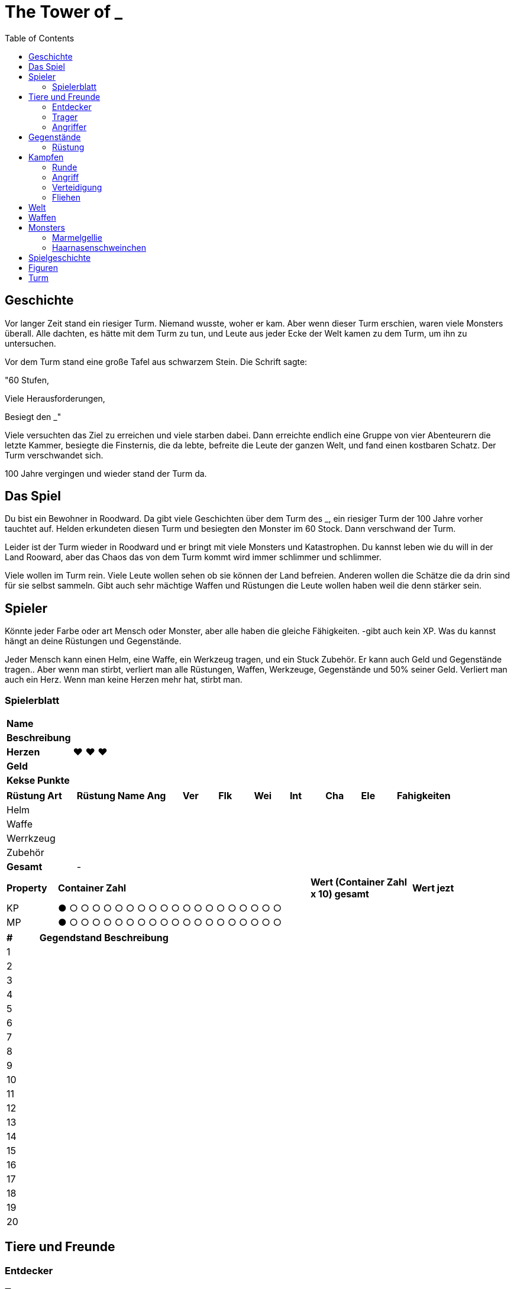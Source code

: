 = The Tower of _
:toc:
:doctype: book

== Geschichte
Vor langer Zeit stand ein riesiger Turm. Niemand wusste, woher er kam. Aber wenn dieser Turm erschien, waren viele Monsters überall. Alle dachten, es hätte mit dem Turm zu tun, und Leute aus jeder Ecke der Welt kamen zu dem Turm, um ihn zu untersuchen.

Vor dem Turm stand eine große Tafel aus schwarzem Stein. Die Schrift sagte:

"60 Stufen,

Viele Herausforderungen,

Besiegt den _"

Viele versuchten das Ziel zu erreichen und viele starben dabei. Dann erreichte endlich eine Gruppe von vier Abenteurern die letzte Kammer, besiegte die Finsternis, die da lebte, befreite die Leute der ganzen Welt, und fand einen kostbaren Schatz. Der Turm verschwandet sich.

100 Jahre vergingen und wieder stand der Turm da. 

== Das Spiel
Du bist ein Bewohner in Roodward. Da gibt viele Geschichten über dem Turm des _, ein riesiger Turm der 100 Jahre vorher tauchtet auf. Helden erkundeten diesen Turm und besiegten den Monster im 60 Stock. Dann verschwand der Turm.

Leider ist der Turm wieder in Roodward und er bringt mit viele Monsters und Katastrophen. Du kannst leben wie du will in der Land Rooward, aber das Chaos das von dem Turm kommt wird immer schlimmer und schlimmer. 

Viele wollen im Turm rein. Viele Leute wollen sehen ob sie können der Land befreien. Anderen wollen die Schätze die da drin sind für sie selbst sammeln. Gibt auch sehr mächtige Waffen und Rüstungen die Leute wollen haben weil die denn stärker sein.

== Spieler 

Könnte jeder Farbe oder art Mensch oder Monster, aber alle haben die gleiche Fähigkeiten. -gibt auch kein XP. Was du kannst hängt an deine Rüstungen und Gegenstände.

Jeder Mensch kann einen Helm, eine Waffe, ein Werkzeug tragen, und ein Stuck Zubehör. Er kann auch Geld und Gegenstände tragen.. Aber wenn man stirbt, verliert man alle Rüstungen, Waffen, Werkzeuge, Gegenstände und 50% seiner Geld. Verliert man auch ein Herz. Wenn man keine Herzen mehr hat, stirbt man.

=== Spielerblatt

[cols="1,5"]  
|===
|*Name*
| 

|*Beschreibung*
| 

|*Herzen*
| ♥ ♥ ♥

|*Geld*
|

|*Kekse Punkte*
|
 
  
|===


[cols="2,2,1,1,1,1,1,1,1,3"]  
|===
|*Rüstung Art*
|*Rüstung Name*
|*Ang*
|*Ver* 
|*Flk* 
|*Wei*
|*Int* 
|*Cha* 
|*Ele*
|*Fahigkeiten*

|Helm
|
|
| 
| 
|
|
| 
|
| 

|Waffe
|
|
| 
| 
|
|
| 
| 
| 

|Werrkzeug
|
|
| 
| 
|
|
| 
| 
| 

|Zubehör
|
|
| 
|
| 
|
| 
| 
| 

|*Gesamt*
| -
|
| 
| 
|
|
| 
| 
| 
|===


[cols="1,5,2,2"]  
|===
|*Property*
|*Container Zahl*
|*Wert (Container Zahl x 10) gesamt* 
|*Wert jezt* 

|KP
|● ○ ○ ○ ○ ○ ○ ○ ○ ○ ○ ○ ○ ○ ○ ○ ○ ○ ○ ○
|
|

|MP
|● ○ ○ ○ ○ ○ ○ ○ ○ ○ ○ ○ ○ ○ ○ ○ ○ ○ ○ ○
|
|

|===


[cols="1,2,5"]  
|===

|*#*
|*Gegendstand*
|*Beschreibung*

|{counter:stGegendstand}
|
|

|{counter:stGegendstand}
|
|

|{counter:stGegendstand}
|
|

|{counter:stGegendstand}
|
|

|{counter:stGegendstand}
|
|

|{counter:stGegendstand}
|
|

|{counter:stGegendstand}
|
|

|{counter:stGegendstand}
|
|

|{counter:stGegendstand}
|
|

|{counter:stGegendstand}
|
|

|{counter:stGegendstand}
|
|

|{counter:stGegendstand}
|
|

|{counter:stGegendstand}
|
|

|{counter:stGegendstand}
|
|

|{counter:stGegendstand}
|
|

|{counter:stGegendstand}
|
|

|{counter:stGegendstand}
|
|

|{counter:stGegendstand}
|
|

|{counter:stGegendstand}
|
|

|{counter:stGegendstand}
|
|

|===


== Tiere und Freunde

=== Entdecker


=== Trager
Kann 1 Helm, 1 Waffe, 1 Stuck Zuberhor, und 1 Werkzeug tragen, aber nicht benutzten.

=== Angriffer

== Gegenstände

=== Rüstung



== Kampfen

=== Runde
==== Bewegungen
* Angriff
* Verteidigung
* Tauschen
* Fliehen
* Gegenstand


=== Angriff
[cols="1,1,1"]  
|===
|Vorne
|Hinten
|Beschreibung

|1
|1 
|Patzer

|2-3
|2-4
|Chip

|4-8
|5-10
|50%

|9-13
|11-15
|75%

|14-18
|16-19
|100%


|19
|20
|125%

|20
|-
|150%

|=== 

Element Verstärkung +1

=== Verteidigung
[cols="1,1,1"]  
|===
|Vorne
|Hinten
|Beschreibung

|1 
|1 
|Schrecklich

|2-4
|2-3
|0%

|5-10
|4-8
|50%

|11-15
|9-13
|75%

|16-19
|14-18
|100%

|19
|19
|Counter 50% (Vorne) +
Counter 50% (Hinten)

|20
|20 
|Counter 100% (Vorne) +
Counter 50% (Hinten)

|===

Element Verstärkung +1

=== Fliehen
[cols="1,1,1,1"]  
|===
|Vorne
|Hinten
|Unterschied
|Beschreibung

|1-10
|1-8
|
|NIcht erfolgreich

|11-19
|9-19
|
|Erfolgreich


|20
|20
|
|Erfolgreich+


|=== 

== Welt

* Bergen
** Städte
*** ?
** Figuren
* Steppe
** Städte
*** Akilliat
** Figuren
* Wald
** Städte
*** Kwerkels 
** Figuren
* Tundra
** Städte
*** ?
** Figuren
* Sumpf
** Städte
*** 
** Figuren
* Hochebene 
** Städte
*** Skalla Lunat
** Figuren


== Waffen

* Schwert
* Bogen
* Stab
** Feuer
** Strom
** Eis


== Monsters

=== Marmelgellie
Einfaches lila Schleim. Sie hopfen wie eine Hase und die alle haben nur ein Auge. Auge kann verwandeln zu einem Mund mit Zähne.

==== Stats
[cols="1,1"]  
|===
|KP
|5

|Flk
|1

|===

==== Bewegungen
[cols="1,1,4"]  
|===
|Tackle
|2
|

|Schlecker
|2
|25% Genauigkeit; Kann für eine Runde nicht bewegen. 

|Doppeln
|-
|50% Genauigkeit; Macht eine Zweifeln.
|===

=== Haarnasenschweinchen
Sieht wie ein Wombat aus, aber mit einer Schwein Nase. 150 cm lang.  Zähne sehen gefährlich aus.

==== Stats
[cols="1,1"]  
|===
|KP
|7

|Flk
|5

|===

==== Bewegungen
[cols="1,1,4"]  
|===
|Biss
|3
|

|Tiefschlag
|5
|50% Genauigkeit
|===

== Spielgeschichte
. Intro +
Alle sind in einer Herberge. Gibt viel Lärm. Alle wachen auf. 
.. Kämpfen zu entkommen
...

== Figuren

[cols="1,6"]  
|===

|*Name*
|*Beschreibung*

|Pauline Herring
|Besitzer der Herberge. Hat viele Herausforderungen 

|===
== Turm

[cols="1,10"]  
|===

|*Stufe*
|*Beschreibung*#

|0
|-

|1
|-

|2
|-

|3
|-

|4
|-

|5
|-

|6
|-

|7
|-

|8
|-

|9
|-

|10
|Boss

|12
|-

|13
|-

|14
|-

|15
|-

|16
|-

|17
|-

|18
|-

|19
|-

|20
|Boss

|21
|-

|22
|-

|23
|-

|24
|-

|25
|-

|26
|-

|27
|-

|28
|-

|29
|-
|30
|-

|31
|-

|32
|-

|33
|-

|34
|-

|35
|-

|36
|-

|37
|-

|38
|-

|39
|-
|0
|-

|41
|-

|42
|-

|43
|-

|44
|-

|45
|-

|46
|-

|47
|-

|48
|-

|49
|-

|50
|Boss 

|51
|-

|52
|-

|53
|-

|54
|-

|55
|-

|56
|-

|57
|-

|58
|-

|59
|-

|60
|Letzte Boss

|===

// * Labyrinth
// * Leeres Zimmer


===

